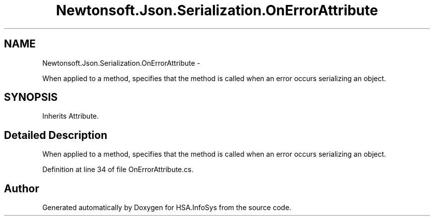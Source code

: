 .TH "Newtonsoft.Json.Serialization.OnErrorAttribute" 3 "Fri Jul 5 2013" "Version 1.0" "HSA.InfoSys" \" -*- nroff -*-
.ad l
.nh
.SH NAME
Newtonsoft.Json.Serialization.OnErrorAttribute \- 
.PP
When applied to a method, specifies that the method is called when an error occurs serializing an object\&.  

.SH SYNOPSIS
.br
.PP
.PP
Inherits Attribute\&.
.SH "Detailed Description"
.PP 
When applied to a method, specifies that the method is called when an error occurs serializing an object\&. 


.PP
Definition at line 34 of file OnErrorAttribute\&.cs\&.

.SH "Author"
.PP 
Generated automatically by Doxygen for HSA\&.InfoSys from the source code\&.
